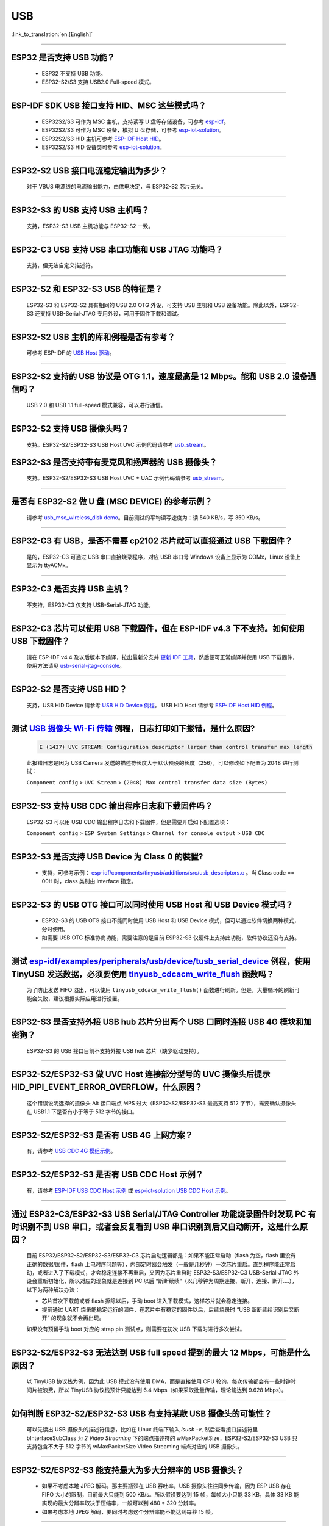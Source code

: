 USB
============

:link_to_translation:`en:[English]`

.. raw:: html

   <style>
   body {counter-reset: h2}
     h2 {counter-reset: h3}
     h2:before {counter-increment: h2; content: counter(h2) ". "}
     h3:before {counter-increment: h3; content: counter(h2) "." counter(h3) ". "}
     h2.nocount:before, h3.nocount:before, { content: ""; counter-increment: none }
   </style>

--------------

ESP32 是否支持 USB 功能？
--------------------------------------

  - ESP32 不支持 USB 功能。
  - ESP32-S2/S3 支持 USB2.0 Full-speed 模式。

---------------

ESP-IDF SDK USB 接口支持 HID、MSC 这些模式吗？
-----------------------------------------------------------------------------------------------------------

  - ESP32S2/S3 可作为 MSC 主机，支持读写 U 盘等存储设备，可参考 `esp-idf <https://github.com/espressif/esp-idf/tree/master/examples/peripherals/usb/host/msc>`__。
  - ESP32S2/S3 可作为 MSC 设备，模拟 U 盘存储，可参考 `esp-iot-solution <https://github.com/espressif/esp-iot-solution/tree/usb/add_usb_solutions/examples/usb>`__。
  - ESP32S2/S3 HID 主机可参考 `ESP-IDF Host HID <https://github.com/espressif/esp-idf/tree/master/examples/peripherals/usb/host/hid>`__。
  - ESP32S2/S3 HID 设备类可参考 `esp-iot-solution <https://github.com/espressif/esp-iot-solution/tree/usb/add_usb_solutions/examples/usb>`__。

----------------

ESP32-S2 USB 接口电流稳定输出为多少？
------------------------------------------------------

  对于 VBUS 电源线的电流输出能力，由供电决定，与 ESP32-S2 芯片无关。

----------------

ESP32-S3 的 USB 支持 USB 主机吗？
------------------------------------------------------

  支持，ESP32-S3 USB 主机功能与 ESP32-S2 一致。

----------------

ESP32-C3 USB 支持 USB 串口功能和 USB JTAG 功能吗？
---------------------------------------------------------------------------------------------------------------------

  支持，但无法自定义描述符。

---------------

ESP32-S2 和 ESP32-S3 USB 的特征是？
--------------------------------------------------------------------------------------------------------------------------------

  ESP32-S3 和 ESP32-S2 具有相同的 USB 2.0 OTG 外设，可支持 USB 主机和 USB 设备功能。除此以外，ESP32-S3 还支持 USB-Serial-JTAG 专用外设，可用于固件下载和调试。

---------------

ESP32-S2 USB 主机的库和例程是否有参考？
--------------------------------------------------------------------------------------------------------------------------

  可参考 ESP-IDF 的 `USB Host 驱动 <https://docs.espressif.com/projects/esp-idf/zh_CN/latest/esp32s2/api-reference/peripherals/usb_host.html>`_。

---------------

ESP32-S2 支持的 USB 协议是 OTG 1.1，速度最高是 12 Mbps。能和 USB 2.0 设备通信吗？
------------------------------------------------------------------------------------------------------------------------------------------------

  USB 2.0 和 USB 1.1 full-speed 模式兼容，可以进行通信。

---------------

ESP32-S2 支持 USB 摄像头吗？
----------------------------------------------------------------

  支持。ESP32-S2/ESP32-S3 USB Host UVC 示例代码请参考 `usb_stream <https://github.com/espressif/esp-iot-solution/tree/master/components/usb/usb_stream>`__。

ESP32-S3 是否支持带有麦克风和扬声器的 USB 摄像头？
----------------------------------------------------------------

  支持。ESP32-S2/ESP32-S3 USB Host UVC + UAC 示例代码请参考 `usb_stream <https://github.com/espressif/esp-iot-solution/tree/master/components/usb/usb_stream>`__。

---------------

是否有 ESP32-S2 做 U 盘 (MSC DEVICE) 的参考示例？
----------------------------------------------------------------------------------------------------------------

  请参考 `usb_msc_wireless_disk demo <https://github.com/espressif/esp-iot-solution/tree/usb/add_usb_solutions/examples/usb/device/usb_msc_wireless_disk>`_。目前测试的平均读写速度为：读 540 KB/s，写 350 KB/s。

---------------

ESP32-C3 有 USB，是否不需要 cp2102 芯片就可以直接通过 USB 下载固件？
-------------------------------------------------------------------------------------------------------------------------------

  是的，ESP32-C3 可通过 USB 串口直接烧录程序，对应 USB 串口号 Windows 设备上显示为 COMx，Linux 设备上显示为 ttyACMx。

---------------

ESP32-C3 是否支持 USB 主机？
------------------------------------------------------

  不支持，ESP32-C3 仅支持 USB-Serial-JTAG 功能。

-------------

ESP32-C3 芯片可以使用 USB 下载固件，但在 ESP-IDF v4.3 下不支持。如何使用 USB 下载固件？
------------------------------------------------------------------------------------------------------------------------------------------------------------------------------------------------------------------------------------------------------------

  请在 ESP-IDF v4.4 及以后版本下编译，拉出最新分支并 `更新 IDF 工具 <https://docs.espressif.com/projects/esp-idf/zh_CN/latest/esp32c3/get-started/index.html>`_，然后便可正常编译并使用 USB 下载固件，使用方法请见 `usb-serial-jtag-console <https://docs.espressif.com/projects/esp-idf/zh_CN/latest/esp32c3/api-guides/usb-serial-jtag-console.html>`_。

---------------

ESP32-S2 是否支持 USB HID？
-----------------------------------------------------------------------

  支持，USB HID Device 请参考 `USB HID Device 例程 <https://github.com/espressif/esp-iot-solution/tree/usb/add_usb_solutions/examples/usb/device/usb_hid_device>`__。 USB HID Host 请参考 `ESP-IDF Host HID 例程 <https://github.com/espressif/esp-idf/tree/master/examples/peripherals/usb/host/hid>`__。

--------------

测试 `USB 摄像头 Wi-Fi 传输 <https://github.com/espressif/esp-iot-solution/tree/usb/add_usb_solutions/examples/usb/host/usb_camera_wifi_transfer>`_ 例程，日志打印如下报错，是什么原因?
--------------------------------------------------------------------------------------------------------------------------------------------------------------------------------------------------------------------------------------------------------------------------------------------------------

  .. code-block:: text

   E (1437) UVC STREAM: Configuration descriptor larger than control transfer max length

  此报错日志是因为 USB Camera 发送的描述符长度大于默认预设的长度（256），可以修改如下配置为 2048 进行测试：

  ``Component config`` > ``UVC Stream`` > ``(2048) Max control transfer data size (Bytes)``

-------------

ESP32-S3 支持 USB CDC 输出程序日志和下载固件吗？
-------------------------------------------------------------------------------------------------------

  ESP32-S3 可以用 USB CDC 输出程序日志和下载固件，但是需要开启如下配置选项：
  
  ``Component config`` > ``ESP System Settings`` > ``Channel for console output`` > ``USB CDC``
  
-----------------

ESP32-S3 是否支持 USB Device 为 Class 0 的裝置?
---------------------------------------------------------------------------------------------------------------------------------------------------------------------------------------------------------

  - 支持，可参考示例： `esp-idf/components/tinyusb/additions/src/usb_descriptors.c <https://github.com/espressif/esp-idf/blob/v5.0-dev/components/tinyusb/additions/src/usb_descriptors.c>`_ 。当 Class code == 00H 时，class 类别由 interface 指定。

---------------

ESP32-S3 的 USB OTG 接口可以同时使用 USB Host 和 USB Device 模式吗？
--------------------------------------------------------------------------------------------------------------------------------------------------------------------------------------------------------------

  - ESP32-S3 的 USB OTG 接口不能同时使用 USB Host 和 USB Device 模式，但可以通过软件切换两种模式，分时使用。
  - 如需要 USB OTG 标准协商功能，需要注意的是目前 ESP32-S3 仅硬件上支持此功能，软件协议还没有支持。

---------------

测试 `esp-idf/examples/peripherals/usb/device/tusb_serial_device <https://github.com/espressif/esp-idf/tree/release/v5.0/examples/peripherals/usb/device/tusb_serial_device>`_ 例程，使用 TinyUSB 发送数据，必须要使用 `tinyusb_cdcacm_write_flush <https://github.com/espressif/esp-idf/blob/203c3e6e1cdb1861cecaed4834fb09b0e097b10d/examples/peripherals/usb/device/tusb_serial_device/main/tusb_serial_device_main.c#L34>`_ 函数吗？
------------------------------------------------------------------------------------------------------------------------------------------------------------------------------------------------------------------------------------------------------------------------------------------------------------------------------------------------------------------------------------------------------------------------------------------------------------------------------------------------------------------------------------------------------------------------------------------------------------------------------------------------------

  为了防止发送 FIFO 溢出，可以使用 ``tinyusb_cdcacm_write_flush()`` 函数进行刷新。但是，大量循环的刷新可能会失败，建议根据实际应用进行设置。

------------------

ESP32-S3 是否支持外接 USB hub 芯片分出两个 USB 口同时连接 USB 4G 模块和加密狗？
-----------------------------------------------------------------------------------------------------------------------------------------------------------------------------------------------------------------------------

  ESP32-S3 的 USB 接口目前不支持外接 USB hub 芯片（缺少驱动支持）。

---------------------

ESP32-S2/ESP32-S3 做 UVC Host 连接部分型号的 UVC 摄像头后提示 HID_PIPI_EVENT_ERROR_OVERFLOW，什么原因？
-----------------------------------------------------------------------------------------------------------------------------------------------------------------------------------------------------------------------------

  这个错误说明选择的摄像头 Alt 接口端点 MPS 过大（ESP32-S2/ESP32-S3 最高支持 512 字节），需要确认摄像头在 USB1.1 下是否有小于等于 512 字节的接口。

---------------------

ESP32-S2/ESP32-S3 是否有 USB 4G 上网方案？
-----------------------------------------------------------------------------------------------------------------------------------------------------------------------------------------------------------------------------

  有，请参考 `USB CDC 4G 模组示例 <https://github.com/espressif/esp-iot-solution/tree/usb/add_usb_solutions/examples/usb/host/usb_cdc_4g_module>`_。

---------------------

ESP32-S2/ESP32-S3 是否有 USB CDC Host 示例？
-----------------------------------------------------------------------------------------------------------------------------------------------------------------------------------------------------------------------------

  有，请参考 `ESP-IDF USB CDC Host 示例 <https://github.com/espressif/esp-idf/tree/master/examples/peripherals/usb/host/cdc>`__ 或 `esp-iot-solution USB CDC Host 示例 <https://github.com/espressif/esp-iot-solution/tree/usb/add_usb_solutions/examples/usb/host/usb_cdc_basic>`__。

---------------------

通过 ESP32-C3/ESP32-S3 USB Serial/JTAG Controller 功能烧录固件时发现 PC 有时识别不到 USB 串口，或者会反复看到 USB 串口识别到后又自动断开，这是什么原因？
-----------------------------------------------------------------------------------------------------------------------------------------------------------------------------------------------------------------------------

  目前 ESP32/ESP32-S2/ESP32-S3/ESP32-C3 芯片启动逻辑都是：如果不能正常启动（flash 为空，flash 里没有正确的数据/固件，flash 上电时序问题等），内部定时器会触发（一般是几秒钟）一次芯片重启。直到程序能正常启动，或者进入了下载模式，才会稳定连接不再重启，又因为芯片重启时 ESP32-S3/ESP32-C3 USB-Serial-JTAG 外设会重新初始化，所以对应的现象就是连接到 PC 以后 “断断续续”（以几秒钟为周期连接、断开、连接、断开....），以下为两种解决办法：

  - 芯片首次下载前或者 flash 擦除以后，手动 boot 进入下载模式，这样芯片就会稳定连接。
  - 提前通过 UART 烧录能稳定运行的固件，在芯片中有稳定的固件以后，后续烧录时 “USB 断断续续识别后又断开” 的现象就不会再出现。
  
  如果没有预留手动 boot 对应的 strap pin 测试点，则需要在初次 USB 下载时进行多次尝试。

---------------------

ESP32-S2/ESP32-S3 无法达到 USB full speed 提到的最大 12 Mbps，可能是什么原因？
-----------------------------------------------------------------------------------------------------------------------------------------------------------------------------------------------------------------------------

  以 TinyUSB 协议栈为例，因为此 USB 模式没有使用 DMA，而是直接使用 CPU 轮询，每次传输都会有一些时钟时间片被浪费，所以 TinyUSB 协议栈预计只能达到 6.4 Mbps（如果采取批量传输，理论能达到 9.628 Mbps）。

---------------------

如何判断 ESP32-S2/ESP32-S3 USB 有支持某款 USB 摄像头的可能性？
-----------------------------------------------------------------------------------------------------------------------------------------------------------------------------------------------------------------------------

  可以先读出 USB 摄像头的描述符信息，比如在 Linux 终端下输入 `lsusb -v`, 然后查看接口描述符里 bInterfaceSubClass 为 `2 Video Streaming` 下的端点描述符的 wMaxPacketSize，ESP32-S2/ESP32-S3 USB 只支持包含不大于 512 字节的 wMaxPacketSize Video Streaming 端点对应的 USB 摄像头。

---------------------

ESP32-S2/ESP32-S3 能支持最大为多大分辨率的 USB 摄像头？
-----------------------------------------------------------------------------------------------------------------------------------------------------------------------------------------------------------------------------

  - 如果不考虑本地 JPEG 解码。那主要瓶颈在 USB 吞吐率，USB 摄像头往往同步传输，因为 ESP USB 存在 FIFO 大小的限制，目前最大只能到 500 KB/s。所以假设要达到 15 帧，每帧大小只能 33 KB，具体 33 KB 能实现的最大分辨率取决于压缩率，一般可以到 480 * 320 分辨率。
  - 如果考虑本地 JPEG 解码，要同时考虑这个分辨率能不能达到每秒 15 帧。

---------------------

ESP32-S2/ESP32-S3 USB 做 USB CDC Device 时是否能识别到 USB 的插拔动作？
-----------------------------------------------------------------------------------------------------------------------------------------------------------------------------------------------------------------------------

  可以，USB device 采用 tinyusb 协议栈，包含 `mount 和 umount 回调函数 <https://github.com/espressif/esp-iot-solution/blob/usb/add_usb_solutions/examples/usb/device/usb_uart_bridge/main/usb_uart_bridge_main.c#L119>`_ 来反馈 USB 的插拔动作事件。

---------------------

ESP32-S3 USB 使能 RNDIS 和 CDC 功能后发现 PC 能识别到 COM 口，但是 COM 口的自动烧录功能失效了，是否符合预期？
-----------------------------------------------------------------------------------------------------------------------------------------------------------------------------------------------------------------------------

  - 符合预期，因为 USB 自动烧录功能通过 USB-Seial-JTAG 外设实现，但 USB RNDIS 功能通过 USB-OTG 外设来实现，USB-OTG 外设和 USB-Seial-JTAG 外设在同一时刻只有其一能工作。
  - 如果应用上使用了 USB-OTG 外设，那通过 USB-Seial-JTAG 外设实现的自动烧录功能就没有了。但是可以手动进入下载模式来进行 USB 烧录。

---------------

请问 ESP32-S2/ESP32-S3 是否支持 USB CDC NCM 协议？
---------------------------------------------------------------------------------------------------

  - 目前只支持 USB CDC ECM 协议，不支持 USB CDC NCM 协议。

将 ESP32-C3/ESP32-S3 的 USB 引脚初始化为 GPIO 或其它外设功能以后, 为什么无法再通过 USB 进入固件烧录？
-----------------------------------------------------------------------------------------------------------------------------------------------------------------------------------------------------------------------------

  - ESP32-C3/ESP32-S3 的 USB 引脚可初始化为 GPIO 或其它外设引脚，但是需要注意的是，初始化完成以后，原有的 USB 下载功能将被断开，无法再通过 USB 接口自动进入下载模式，但用户可以通过手动拉低 Boot 引脚 (ESP32-C3 为 GPIO9, ESP32-S3 为 GPIO0)，手动使 ESP32-C3/ESP32-S3 进入下载模式，再通过 USB 进行下载。

将 ESP32-C3/ESP32-S3 的 USB 接口作为产品唯一的固件下载接口，有哪些注意事项?
-----------------------------------------------------------------------------------------------------------------------------------------------------------------------------------------------------------------------------

  - 禁止将 ESP32-C3 （GPIO18,GPIO19） / ESP32-S3（GPIO19,GPIO20） 的 USB 引脚复用为其它外设功能。
  - 如果迫不得已，应用程序中必须将 USB 引脚复用为其它功能，那硬件上必须同时引出 Boot 引脚 (ESP32-C3 为 GPIO9, ESP32-S3 为 GPIO0)，用于手动进入下载模式。
